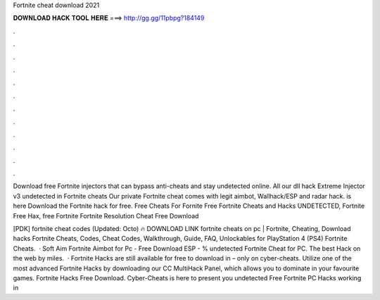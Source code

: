 Fortnite cheat download 2021



𝐃𝐎𝐖𝐍𝐋𝐎𝐀𝐃 𝐇𝐀𝐂𝐊 𝐓𝐎𝐎𝐋 𝐇𝐄𝐑𝐄 ===> http://gg.gg/11pbpg?184149



.



.



.



.



.



.



.



.



.



.



.



.

Download free Fortnite injectors that can bypass anti-cheats and stay undetected online. All our dll hack Extreme Injector v3 undetected in  Fortnite cheats Our private Fortnite cheat comes with legit aimbot, Wallhack/ESP and radar hack. is here Download the Fortnite hack for free. Free Cheats For Fornite Free Fortnite Cheats and Hacks UNDETECTED, Fortnite Free Hax, free Fortnite Fortnite Resolution Cheat Free Download 

[PDK] fortnite cheat codes (Updated: Octo) 🔥 DOWNLOAD LINK fortnite cheats on pc | Fortnite, Cheating, Download hacks Fortnite Cheats, Codes, Cheat Codes, Walkthrough, Guide, FAQ, Unlockables for PlayStation 4 (PS4) Fortnite Cheats.  · Soft Aim Fortnite Aimbot for Pc - Free Download ESP - % undetected Fortnite Cheat for PC. The best Hack on the web by miles.  · Fortnite Hacks are still available for free to download in – only on cyber-cheats. Utilize one of the most advanced Fortnite Hacks by downloading our CC MultiHack Panel, which allows you to dominate in your favourite games. Fortnite Hacks Free Download. Cyber-Cheats is here to present you undetected Free Fortnite PC Hacks working in 
